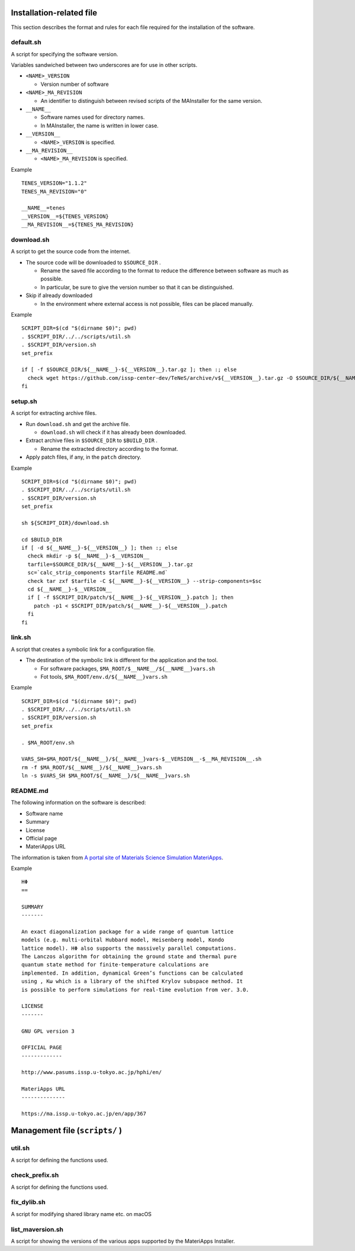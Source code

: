 Installation-related file
------------------------------------------

This section describes the format and rules for each file required for the installation of the software.

default.sh
============

A script for specifying the software version.

Variables sandwiched between two underscores are for use in other scripts.

- ``<NAME>_VERSION``
  
  - Version number of software

- ``<NAME>_MA_REVISION``

  - An identifier to distinguish between revised scripts of the MAInstaller for the same version.

- ``__NAME__``

  - Software names used for directory names.
  - In MAInstaller, the name is written in lower case.

- ``__VERSION__``

  - ``<NAME>_VERSION`` is specified.

- ``__MA_REVISION__``

  - ``<NAME>_MA_REVISION`` is specified.

Example ::

  TENES_VERSION="1.1.2"
  TENES_MA_REVISION="0"

  __NAME__=tenes
  __VERSION__=${TENES_VERSION}
  __MA_REVISION__=${TENES_MA_REVISION}


download.sh
===========

A script to get the source code from the internet.

- The source code will be downloaded to ``$SOURCE_DIR`` .

  - Rename the saved file according to the format to reduce the difference between software as much as possible.

  - In particular, be sure to give the version number so that it can be distinguished.

- Skip if already downloaded

  - In the environment where external access is not possible, files can be placed manually.

Example ::

    SCRIPT_DIR=$(cd "$(dirname $0)"; pwd)
    . $SCRIPT_DIR/../../scripts/util.sh
    . $SCRIPT_DIR/version.sh
    set_prefix

    if [ -f $SOURCE_DIR/${__NAME__}-${__VERSION__}.tar.gz ]; then :; else
      check wget https://github.com/issp-center-dev/TeNeS/archive/v${__VERSION__}.tar.gz -O $SOURCE_DIR/${__NAME__}-${__VERSION__}.tar.gz
    fi


setup.sh
===========

A script for extracting archive files.

- Run ``download.sh`` and get the archive file.

  - ``download.sh`` will check if it has already been downloaded.

- Extract archive files in ``$SOURCE_DIR`` to ``$BUILD_DIR`` .

  - Rename the extracted directory according to the format.

- Apply patch files, if any, in the ``patch`` directory.

Example ::

  SCRIPT_DIR=$(cd "$(dirname $0)"; pwd)
  . $SCRIPT_DIR/../../scripts/util.sh
  . $SCRIPT_DIR/version.sh
  set_prefix

  sh ${SCRIPT_DIR}/download.sh

  cd $BUILD_DIR
  if [ -d ${__NAME__}-${__VERSION__} ]; then :; else
    check mkdir -p ${__NAME__}-$__VERSION__
    tarfile=$SOURCE_DIR/${__NAME__}-${__VERSION__}.tar.gz
    sc=`calc_strip_components $tarfile README.md`
    check tar zxf $tarfile -C ${__NAME__}-${__VERSION__} --strip-components=$sc
    cd ${__NAME__}-$__VERSION__
    if [ -f $SCRIPT_DIR/patch/${__NAME__}-${__VERSION__}.patch ]; then
      patch -p1 < $SCRIPT_DIR/patch/${__NAME__}-${__VERSION__}.patch
    fi
  fi


link.sh
===========

A script that creates a symbolic link for a configuration file.

- The destination of the symbolic link is different for the application and the tool.

  - For software packages, ``$MA_ROOT/$__NAME__/${__NAME__}vars.sh``

  - Fot tools, ``$MA_ROOT/env.d/${__NAME__}vars.sh``

Example ::

  SCRIPT_DIR=$(cd "$(dirname $0)"; pwd)
  . $SCRIPT_DIR/../../scripts/util.sh
  . $SCRIPT_DIR/version.sh
  set_prefix

  . $MA_ROOT/env.sh

  VARS_SH=$MA_ROOT/${__NAME__}/${__NAME__}vars-$__VERSION__-$__MA_REVISION__.sh
  rm -f $MA_ROOT/${__NAME__}/${__NAME__}vars.sh
  ln -s $VARS_SH $MA_ROOT/${__NAME__}/${__NAME__}vars.sh


README.md
===========

The following information on the software is described:

- Software name
- Summary
- License
- Official page
- MateriApps URL

The information is taken from 
`A portal site of Materials Science Simulation MateriApps <https://ma.issp.u-tokyo.ac.jp>`_.

Example ::

  HΦ
  ==

  SUMMARY
  -------

  An exact diagonalization package for a wide range of quantum lattice
  models (e.g. multi-orbital Hubbard model, Heisenberg model, Kondo
  lattice model). HΦ also supports the massively parallel computations.
  The Lanczos algorithm for obtaining the ground state and thermal pure
  quantum state method for finite-temperature calculations are
  implemented. In addition, dynamical Green’s functions can be calculated
  using , Kω which is a library of the shifted Krylov subspace method. It
  is possible to perform simulations for real-time evolution from ver. 3.0.

  LICENSE
  -------

  GNU GPL version 3

  OFFICIAL PAGE
  -------------

  http://www.pasums.issp.u-tokyo.ac.jp/hphi/en/

  MateriApps URL
  --------------

  https://ma.issp.u-tokyo.ac.jp/en/app/367



Management file (``scripts/`` )
---------------------------------

util.sh
=================

A script for defining the functions used.

check_prefix.sh
===================

A script for defining the functions used.


fix_dylib.sh
===================

A script for modifying shared library name etc. on macOS


list_maversion.sh
===================

A script for showing the versions of the various apps supported by the MateriApps Installer.

